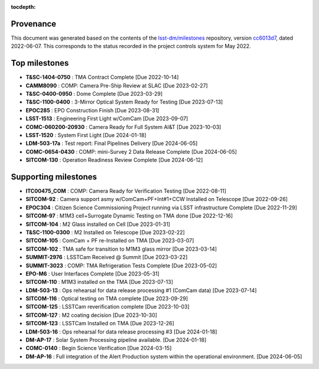 .. Auto-generated by milestones/milestones.py on Thu Jun  9 14:17:36 2022 - DO NOT EDIT

:tocdepth:

Provenance
==========

This document was generated based on the contents of the `lsst-dm/milestones <https://github.com/lsst-dm/milestones>`_ repository, version `cc6013d7 <https://github.com/lsst-dm/milestones/commit/cc6013d7af829ce3fea9aeece6b03cb878b1824c>`_, dated 2022-06-07.
This corresponds to the status recorded in the project controls system for May 2022.

Top milestones
==============

- **T&SC-1404-0750** : TMA Contract Complete [Due 2022-10-14]

- **CAMM8090** : COMP: Camera Pre-Ship Review at SLAC [Due 2023-02-27]

- **T&SC-0400-0950** : Dome Complete [Due 2023-03-29]

- **T&SC-1100-0400** : 3-Mirror Optical System Ready for Testing [Due 2023-07-13]

- **EPOC285** : EPO Construction Finish [Due 2023-08-31]

- **LSST-1513** : Engineering First Light w/ComCam [Due 2023-09-07]

- **COMC-060200-20930** : Camera Ready for Full System AI&T [Due 2023-10-03]

- **LSST-1520** : System First Light [Due 2024-01-18]

- **LDM-503-17a** : Test report: Final Pipelines Delivery [Due 2024-06-05]

- **COMC-0654-0430** : COMP: mini-Survey 2 Data Release Complete [Due 2024-06-05]

- **SITCOM-130** : Operation Readiness Review Complete [Due 2024-06-12]

Supporting milestones
=====================

- **ITC00475_COM** : COMP:  Camera Ready for Verification Testing [Due 2022-08-11]

- **SITCOM-92** : Camera support asmy w/ComCam+PF+Int#1+CCW Installed on Telescope [Due 2022-09-26]

- **EPOC304** : Citizen Science Commissioning Project running via LSST infrastructure Complete [Due 2022-11-29]

- **SITCOM-97** : M1M3 cell+Surrogate Dynamic Testing on TMA done [Due 2022-12-16]

- **SITCOM-104** : M2 Glass installed on Cell [Due 2023-01-31]

- **T&SC-1100-0300** : M2 Installed on Telescope [Due 2023-02-22]

- **SITCOM-105** : ComCam + PF re-Installed on TMA [Due 2023-03-07]

- **SITCOM-102** : TMA safe for transition to M1M3 glass mirror [Due 2023-03-14]

- **SUMMIT-2976** : LSSTCam Received @ Summit [Due 2023-03-22]

- **SUMMIT-3023** : COMP: TMA Refrigeration Tests Complete [Due 2023-05-02]

- **EPO-M6** : User Interfaces Complete [Due 2023-05-31]

- **SITCOM-110** : M1M3 installed on the TMA [Due 2023-07-13]

- **LDM-503-13** : Ops rehearsal for data release processing #1 (ComCam data) [Due 2023-07-14]

- **SITCOM-116** : Optical testing on TMA complete [Due 2023-09-29]

- **SITCOM-125** : LSSTCam reverification complete [Due 2023-10-03]

- **SITCOM-127** : M2 coating decision [Due 2023-10-30]

- **SITCOM-123** : LSSTCam Installed on TMA [Due 2023-12-26]

- **LDM-503-16** : Ops rehearsal for data release processing #3 [Due 2024-01-18]

- **DM-AP-17** : Solar System Processing pipeline available. [Due 2024-01-18]

- **COMC-0140** : Begin Science Verification [Due 2024-03-15]

- **DM-AP-16** : Full integration of the Alert Production system within the operational environment. [Due 2024-06-05]

